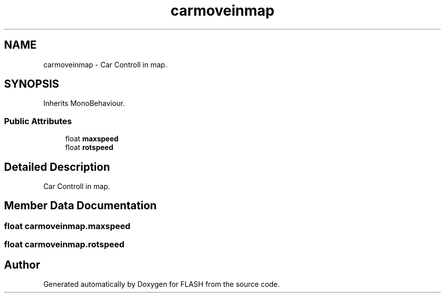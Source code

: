 .TH "carmoveinmap" 3 "Tue Apr 26 2016" "FLASH" \" -*- nroff -*-
.ad l
.nh
.SH NAME
carmoveinmap \- Car Controll in map\&.  

.SH SYNOPSIS
.br
.PP
.PP
Inherits MonoBehaviour\&.
.SS "Public Attributes"

.in +1c
.ti -1c
.RI "float \fBmaxspeed\fP"
.br
.ti -1c
.RI "float \fBrotspeed\fP"
.br
.in -1c
.SH "Detailed Description"
.PP 
Car Controll in map\&. 


.SH "Member Data Documentation"
.PP 
.SS "float carmoveinmap\&.maxspeed"

.SS "float carmoveinmap\&.rotspeed"


.SH "Author"
.PP 
Generated automatically by Doxygen for FLASH from the source code\&.
